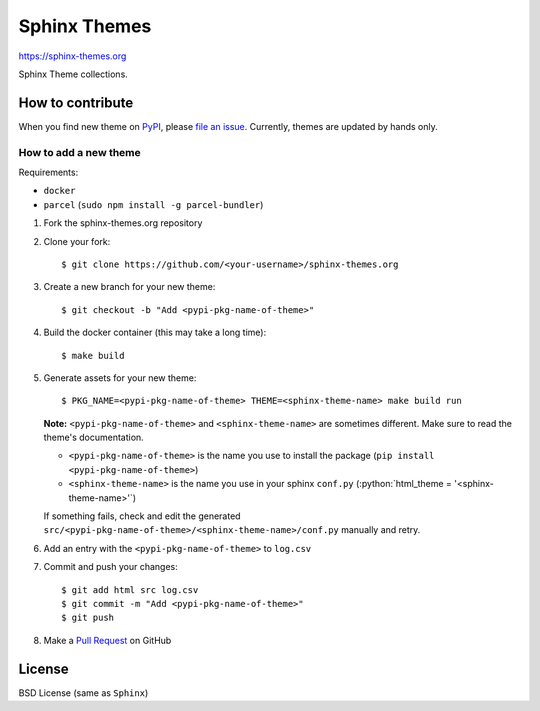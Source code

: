.. highlight:: console

Sphinx Themes
===============

https://sphinx-themes.org

Sphinx Theme collections.

How to contribute
---------------------------

When you find new theme on PyPI_, please `file an issue`_.
Currently, themes are updated by hands only.

.. _file an issue: https://github.com/sphinx-themes/sphinx-themes.org/issues
.. _PyPI: https://pypi.org

How to add a new theme
````````````````````````

.. role:: python(code)
   :language: python

Requirements:

* ``docker``
* ``parcel`` (``sudo npm install -g parcel-bundler``)

1. Fork the sphinx-themes.org repository
2. Clone your fork::

    $ git clone https://github.com/<your-username>/sphinx-themes.org

3. Create a new branch for your new theme::

    $ git checkout -b "Add <pypi-pkg-name-of-theme>"

4. Build the docker container (this may take a long time)::

    $ make build

5. Generate assets for your new theme::

    $ PKG_NAME=<pypi-pkg-name-of-theme> THEME=<sphinx-theme-name> make build run

   **Note:** ``<pypi-pkg-name-of-theme>`` and ``<sphinx-theme-name>`` are sometimes different. Make sure to read the theme's documentation.

   * ``<pypi-pkg-name-of-theme>`` is the name you use to install the package (``pip install <pypi-pkg-name-of-theme>``)
   * ``<sphinx-theme-name>`` is the name you use in your sphinx ``conf.py`` (:python:`html_theme = '<sphinx-theme-name>'`)

   If something fails, check and edit the generated ``src/<pypi-pkg-name-of-theme>/<sphinx-theme-name>/conf.py`` manually and retry.

6. Add an entry with the ``<pypi-pkg-name-of-theme>`` to ``log.csv``
7. Commit and push your changes::

    $ git add html src log.csv
    $ git commit -m "Add <pypi-pkg-name-of-theme>"
    $ git push

8. Make a `Pull Request`_ on GitHub

.. _Pull Request: https://github.com/sphinx-themes/sphinx-themes.org/pulls

License
-------------

BSD License (same as ``Sphinx``)
